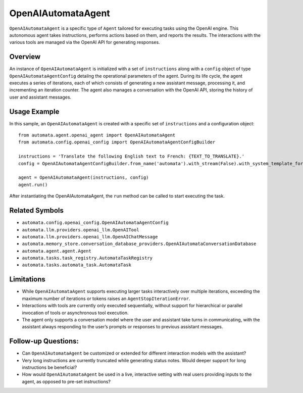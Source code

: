 OpenAIAutomataAgent
===================

``OpenAIAutomataAgent`` is a specific type of ``Agent`` tailored for
executing tasks using the OpenAI engine. This autonomous agent takes
instructions, performs actions based on them, and reports the results.
The interactions with the various tools are managed via the OpenAI API
for generating responses.

Overview
--------

An instance of ``OpenAIAutomataAgent`` is initialized with a set of
``instructions`` along with a ``config`` object of type
``OpenAIAutomataAgentConfig`` detailng the operational parameters of the
agent. During its life cycle, the agent executes a series of iterations,
each of which consists of generating a new assistant message, processing
it, and incrementing an iteration counter. The agent also manages a
conversation with the OpenAI API, storing the history of user and
assistant messages.

Usage Example
-------------

In this sample, an ``OpenAIAutomataAgent`` is created with a specific
set of ``instructions`` and a configuration object:

::

   from automata.agent.openai_agent import OpenAIAutomataAgent
   from automata.config.openai_config import OpenAIAutomataAgentConfigBuilder

   instructions = 'Translate the following English text to French: {TEXT_TO_TRANSLATE}.'
   config = OpenAIAutomataAgentConfigBuilder.from_name('automata').with_stream(False).with_system_template_formatter({}).build()

   agent = OpenAIAutomataAgent(instructions, config)
   agent.run()

After instantiating the OpenAIAutomataAgent, the ``run`` method can be
called to start executing the task.

Related Symbols
---------------

-  ``automata.config.openai_config.OpenAIAutomataAgentConfig``
-  ``automata.llm.providers.openai_llm.OpenAITool``
-  ``automata.llm.providers.openai_llm.OpenAIChatMessage``
-  ``automata.memory_store.conversation_database_providers.OpenAIAutomataConversationDatabase``
-  ``automata.agent.agent.Agent``
-  ``automata.tasks.task_registry.AutomataTaskRegistry``
-  ``automata.tasks.automata_task.AutomataTask``

Limitations
-----------

-  While ``OpenAIAutomataAgent`` supports executing larger tasks
   interactively over multiple iterations, exceeding the maximum number
   of iterations or tokens raises an ``AgentStopIterationError``.
-  Interactions with tools are currently only executed sequentially,
   without support for hierarchical or parallel invocation of tools or
   asynchronous tool execution.
-  The agent only supports a conversation model where the user and
   assistant take turns in communicating, with the assistant always
   responding to the user’s prompts or responses to previous assistant
   messages.

Follow-up Questions:
--------------------

-  Can ``OpenAIAutomataAgent`` be customized or extended for different
   interaction models with the assistant?
-  Very long instructions are currently truncated while generating
   status notes. Would deeper support for long instructions be
   beneficial?
-  How would ``OpenAIAutomataAgent`` be used in a live, interactive
   setting with real users providing inputs to the agent, as opposed to
   pre-set instructions?
